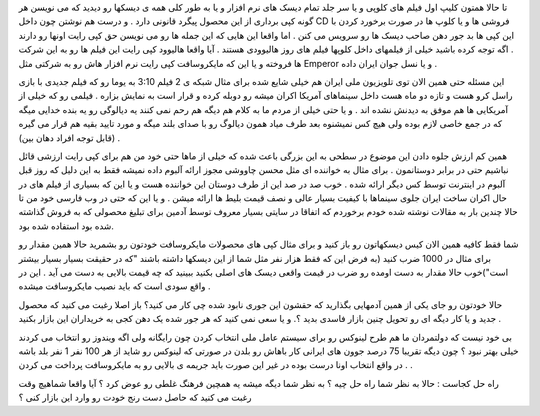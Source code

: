 .. title: کپی رایت ایرانی .. date: 2007/12/23 2:52:2

.. raw:: html

   <html>

.. raw:: html

   <body>

.. raw:: html

   <p>

تا حالا همتون کلیپ اول فیلم های کلوپی و یا سر جلد تمام دیسک های نرم
افزار و یا به طور کلی همه ی دیسکها رو دیدید که می نویسن هر گونه کپی
برداری از این محصول پیگرد قانونی دارد . و درست هم نوشتن چون داخل CD
فروشی ها و یا کلوپ ها در صورت برخورد کردن با این کپی ها بد جور دهن صاحب
دیسک ها رو سرویس می کنن . اما واقعا این هایی که این جمله ها رو می نویسن
حق کپی رایت اونها رو دارند . اگه توجه کرده باشید خیلی از فیلمهای داخل
کلوپها فیلم های روز هالیوودی هستند . آیا واقعا هالیوود کپی رایت این فیلم
ها رو به این شرکت ها فروخته و یا این که مایکروسافت کپی رایت نرم افزار
هاش رو به شرکتی مثل Emperor و یا نسل جوان ایران داده .

این مسئله حتی همین الان توی تلویزیون ملی ایران هم خیلی شایع شده برای
مثال شبکه ی 2 فیلم 3:10 به یوما رو که فیلم جدیدی با بازی راسل کرو هست و
تازه دو ماه هست داخل سینماهای آمریکا اکران میشه رو دوبله کرده و قرار است
به نمایش بزاره . فیلمی رو که خیلی از آمریکایی ها هم موفق به دیدنش نشده
اند . و یا حتی خیلی از مردم ما به کلام هم دیگه هم رحم نمی کنند یه
دیالوگی رو یه بنده خدایی میگه که در جمع خاصی لازم بوده ولی هیچ کس
نمیشنوه بعد طرف میاد همون دیالوگ رو با صدای بلند میگه و مورد تایید بقیه
هم قرار می گیره (قابل توجه افراد دهان بین) .

همین کم ارزش جلوه دادن این موضوع در سطحی به این بزرگی باعث شده که خیلی
از ماها حتی خود من هم برای کپی رایت ارزشی قائل نباشیم حتی در برابر
دوستانمون . برای مثال به خواننده ای مثل محسن چاووشی مجوز ارائه آلبوم
داده نمیشه فقط به این دلیل که روز قبل آلبوم در اینترنت توسط کس دیگر
ارائه شده . خوب صد در صد این از طرف دوستان این خواننده هست و یا این که
بسیاری از فیلم های در حال اکران ساخت ایران جلوی سینماها با کیفیت بسیار
عالی و نصف قیمت بلیط ها ارائه میشن . و یا این که حتی در وب فارسی خود من
تا حالا چندین بار به مقالات نوشته شده خودم برخوردم که اتفاقا در سایتی
بسیار معروف توسط آدمین برای تبلیغ محصولی که به فروش گذاشته شده بود
استفاده شده بود.

شما فقط کافیه همین الان کیس دیسکهاتون رو باز کنید و برای مثال کپی های
محصولات مایکروسافت خودتون رو بشمرید حالا همین مقدار رو برای مثال در 1000
ضرب کنید (به فرض این که فقط هزار نفر مثل شما از این دیسکها داشته باشند
"که در حقیقت بسیار بسیار بیشتر است")خوب حالا مقدار به دست اومده رو ضرب
در قیمت واقعی دیسک های اصلی بکنید ببینید که چه قیمت بالایی به دست می آید
. این در واقع سودی است که باید نصیب مایکروسافت میشده .

حالا خودتون رو جای یکی از همین آدمهایی بگذارید که حقشون این جوری نابود
شده چی کار می کنید؟ باز اصلا رغبت می کنید که محصول جدید و یا کار دیگه ای
رو تحویل چنین بازار فاسدی بدید ؟. و یا سعی نمی کنید که هر جور شده یک دهن
کجی به خریداران این بازار بکنید .

بی خود نیست که دولتمردان ما هم طرح لینوکس رو برای سیستم عامل ملی انتخاب
کردن چون رایگانه ولی اگه ویندوز رو انتخاب می کردند خیلی بهتر نبود ؟ چون
دیگه تقریبا 75 درصد جوون های ایرانی کار باهاش رو بلدن در صورتی که لینوکس
رو شاید از هر 100 نفر 1 نفر بلد باشه . در واقع انتخاب اونا درست بوده در
غیر این صورت باید جریمه ی بالایی رو به مایکروسافت پرداخت می کردن .

راه حل کجاست : حالا به نظر شما راه حل چیه ؟ به نظر شما دیگه میشه یه
همچین فرهنگ غلطی رو عوض کرد ؟ آیا واقعا شماهیچ وقت رغبت می کنید که حاصل
دست رنج خودت رو وارد این بازار کنی ؟

.. raw:: html

   </p>

.. raw:: html

   </body>

.. raw:: html

   </html>
